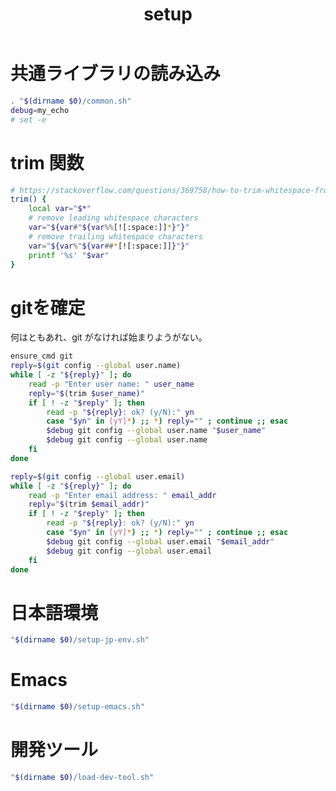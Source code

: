 #+TITLE: setup
#+PROPERTY: :tangle "./setup.sh"

* 共通ライブラリの読み込み
#+begin_src sh :tangle yes :tangle-mode (identity #o755) :shebang "#!/usr/bin/env sh"
  . "$(dirname $0)/common.sh"
  debug=my_echo
  # set -e
#+end_src

* trim 関数
#+begin_src sh :tangle yes
  # https://stackoverflow.com/questions/369758/how-to-trim-whitespace-from-a-bash-variable
  trim() {
      local var="$*"
      # remove leading whitespace characters
      var="${var#"${var%%[![:space:]]*}"}"
      # remove trailing whitespace characters
      var="${var%"${var##*[![:space:]]}"}"
      printf '%s' "$var"
  }
#+end_src


* gitを確定
何はともあれ、git がなければ始まりようがない。
#+begin_src sh :tangle yes
  ensure_cmd git
  reply=$(git config --global user.name)
  while [ -z "${reply}" ]; do
      read -p "Enter user name: " user_name
      reply="$(trim $user_name)"
      if [ ! -z "$reply" ]; then
          read -p "${reply}: ok? (y/N):" yn
          case "$yn" in [yY]*) ;; *) reply="" ; continue ;; esac
          $debug git config --global user.name "$user_name"
          $debug git config --global user.name
      fi
  done

  reply=$(git config --global user.email)
  while [ -z "${reply}" ]; do
      read -p "Enter email address: " email_addr
      reply="$(trim $email_addr)"
      if [ ! -z "$reply" ]; then
          read -p "${reply}: ok? (y/N):" yn
          case "$yn" in [yY]*) ;; *) reply="" ; continue ;; esac
          $debug git config --global user.email "$email_addr"
          $debug git config --global user.email
      fi
  done
#+end_src

#+RESULTS:

* 日本語環境
#+begin_src sh :tangle yes
  "$(dirname $0)/setup-jp-env.sh"
#+end_src

* Emacs
#+begin_src sh :tangle yes
  "$(dirname $0)/setup-emacs.sh"
#+end_src

* 開発ツール
#+begin_src sh :tangle yes
  "$(dirname $0)/load-dev-tool.sh"
#+end_src
